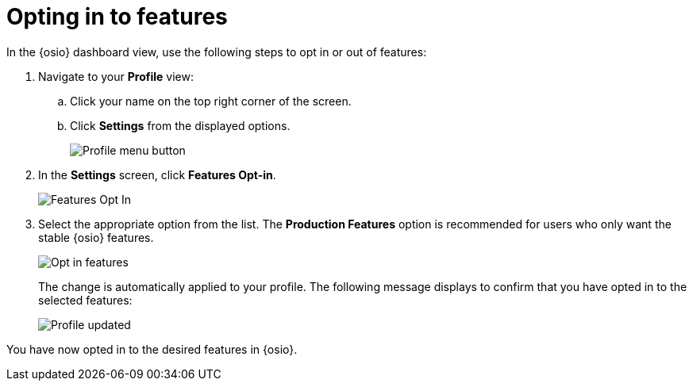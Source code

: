 [id="optin_in_to_features"]
= Opting in to features

In the {osio} dashboard view, use the following steps to opt in or out of features:

. Navigate to your *Profile* view:

.. Click your name on the top right corner of the screen.

.. Click *Settings* from the displayed options.
+
image::profile_settings.png[Profile menu button]
+
. In the *Settings* screen, click *Features Opt-in*.
+
image::features_optin.png[Features Opt In]
+
. Select the appropriate option from the list. The *Production Features* option is recommended for users who only want the stable {osio} features.
+
image::features_optin_options.png[Opt in features]
+
The change is automatically applied to your profile. The following message displays to confirm that you have opted in to the selected features:
+
image::profile_updated.png[Profile updated]

You have now opted in to the desired features in {osio}.

